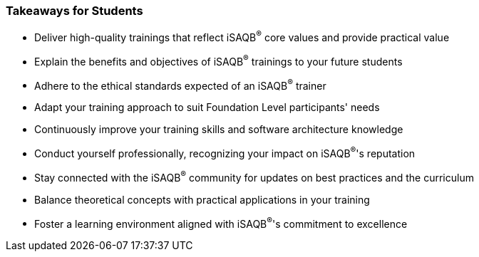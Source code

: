 // tag::EN[]
[discrete%breakable]
=== Takeaways for Students


// A short (!) summary of the LUs content from the learner's perspective.
// This is the TL;DR of relevant information that should be conveyed to learners.


* Deliver high-quality trainings that reflect iSAQB^®^ core values and provide practical value
* Explain the benefits and objectives of iSAQB^®^ trainings to your future students
* Adhere to the ethical standards expected of an iSAQB^®^ trainer
* Adapt your training approach to suit Foundation Level participants' needs
* Continuously improve your training skills and software architecture knowledge
* Conduct yourself professionally, recognizing your impact on iSAQB^®^'s reputation
* Stay connected with the iSAQB^®^ community for updates on best practices and the curriculum
* Balance theoretical concepts with practical applications in your training
* Foster a learning environment aligned with iSAQB^®^'s commitment to excellence

// end::EN[]
